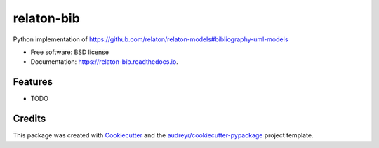 ===========
relaton-bib
===========


.. image:: https://img.shields.io/pypi/v/relaton_bib.svg
        :target: https://pypi.python.org/pypi/relaton_bib

.. image:: https://img.shields.io/travis/CAMOBAP/relaton_bib.svg
        :target: https://travis-ci.com/CAMOBAP/relaton_bib

.. image:: https://readthedocs.org/projects/relaton-bib/badge/?version=latest
        :target: https://relaton-bib.readthedocs.io/en/latest/?version=latest
        :alt: Documentation Status


.. image:: https://pyup.io/repos/github/CAMOBAP/relaton_bib/shield.svg
     :target: https://pyup.io/repos/github/CAMOBAP/relaton_bib/
     :alt: Updates



Python implementation of https://github.com/relaton/relaton-models#bibliography-uml-models


* Free software: BSD license
* Documentation: https://relaton-bib.readthedocs.io.


Features
--------

* TODO

Credits
-------

This package was created with Cookiecutter_ and the `audreyr/cookiecutter-pypackage`_ project template.

.. _Cookiecutter: https://github.com/audreyr/cookiecutter
.. _`audreyr/cookiecutter-pypackage`: https://github.com/audreyr/cookiecutter-pypackage
